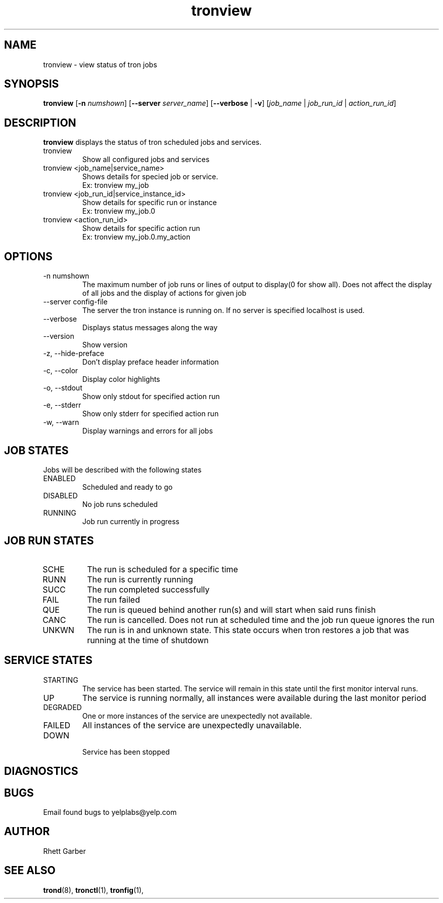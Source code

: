 .\" Process this file with
.\" groff -man -Tascii foo.1
.\"
.TH tronview 1 "July 2010" Linux "User Manuals"
.SH NAME
tronview \- view status of tron jobs
.SH SYNOPSIS
.B tronview 
.RB "[" "-n "
.IR "numshown" "]"
.RB "[" "--server "
.IR "server_name" "]"
.RB "[" "--verbose" " | " "-v" "]"
.RI "[" "job_name" " | " "job_run_id" " | " "action_run_id" "]"
.SH DESCRIPTION
.B tronview
displays the status of tron scheduled jobs and services.

.IP "tronview"
Show all configured jobs and services

.IP "tronview <job_name|service_name>"
Shows details for specied job or service.
    Ex: tronview my_job

.IP "tronview <job_run_id|service_instance_id>"
Show details for specific run or instance
    Ex: tronview my_job.0


.IP "tronview <action_run_id>"
Show details for specific action run
    Ex: tronview  my_job.0.my_action

.SH OPTIONS
.IP "-n numshown"
The maximum number of job runs or lines of output to display(0 for show all). 
Does not affect the display of all jobs and the display of actions for given job
.IP "--server config-file"
The server the tron instance is running on. If no server is specified localhost is used.
.IP --verbose
Displays status messages along the way
.IP --version
Show version
.IP "-z, --hide-preface"
Don't display preface header information
.IP "-c, --color"
Display color highlights
.IP "-o, --stdout"
Show only stdout for specified action run
.IP "-e, --stderr"
Show only stderr for specified action run
.IP "-w, --warn"
Display warnings and errors for all jobs

.SH "JOB STATES"
Jobs will be described with the following states
.IP ENABLED
Scheduled and ready to go
.IP DISABLED
No job runs scheduled
.IP RUNNING
Job run currently in progress
.SH "JOB RUN STATES"
.IP SCHE
The run is scheduled for a specific time
.IP RUNN
The run is currently running
.IP SUCC
The run completed successfully 
.IP FAIL
The run failed
.IP QUE
The run is queued behind another run(s) and will start when said runs finish
.IP CANC
The run is cancelled. Does not run at scheduled time and the job run queue ignores the run
.IP UNKWN
The run is in and unknown state.  This state occurs when tron restores a job that was
running at the time of shutdown
.SH "SERVICE STATES"
.IP STARTING
The service has been started. The service will remain in this state until the first monitor interval runs.
.IP UP
The service is running normally, all instances were available during the last monitor period
.IP DEGRADED
One or more instances of the service are unexpectedly not available.
.IP FAILED
All instances of the service are unexpectedly unavailable.
.IP DOWN
 Service has been stopped
.SH DIAGNOSTICS
.SH BUGS
Email found bugs to yelplabs@yelp.com
.SH AUTHOR
Rhett Garber
.SH "SEE ALSO"
.BR trond (8),
.BR tronctl (1),
.BR tronfig (1),

